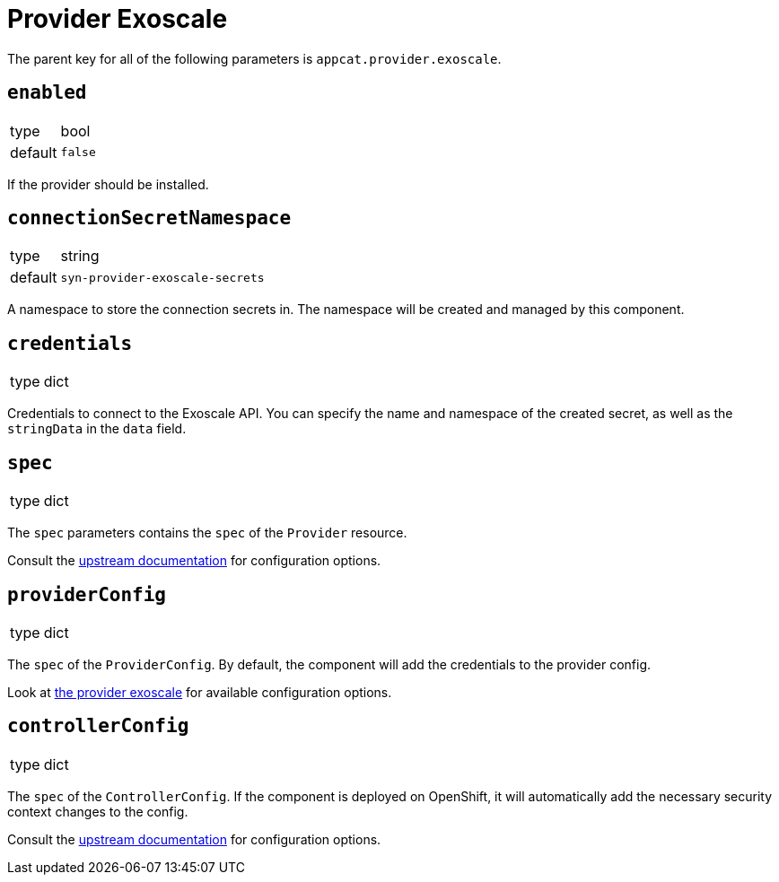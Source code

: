 = Provider Exoscale

The parent key for all of the following parameters is `appcat.provider.exoscale`.

== `enabled`
[horizontal]
type:: bool
default:: `false`

If the provider should be installed.

== `connectionSecretNamespace`
[horizontal]
type:: string
default:: `syn-provider-exoscale-secrets`

A namespace to store the connection secrets in.
The namespace will be created and managed by this component.

== `credentials`
[horizontal]
type:: dict

Credentials to connect to the Exoscale API.
You can specify the name and namespace of the created secret, as well as the `stringData` in the `data` field.


== `spec`
[horizontal]
type:: dict

The `spec` parameters contains the `spec` of the `Provider` resource.

Consult the https://docs.crossplane.io/v1.10/concepts/packages/#installing-a-package[upstream documentation] for configuration options.

== `providerConfig`
[horizontal]
type:: dict

The `spec` of the `ProviderConfig`.
By default, the component will add the credentials to the provider config.

Look at https://github.com/vshn/provider-exoscale/blob/master/apis/provider/v1/providerconfig_types.go[the provider exoscale] for available configuration options.

== `controllerConfig`
[horizontal]
type:: dict

The `spec` of the `ControllerConfig`.
If the component is deployed on OpenShift, it will automatically add the necessary security context changes to the config.

Consult the https://doc.crds.dev/github.com/crossplane/crossplane/pkg.crossplane.io/ControllerConfig/v1alpha1[upstream documentation] for configuration options.
